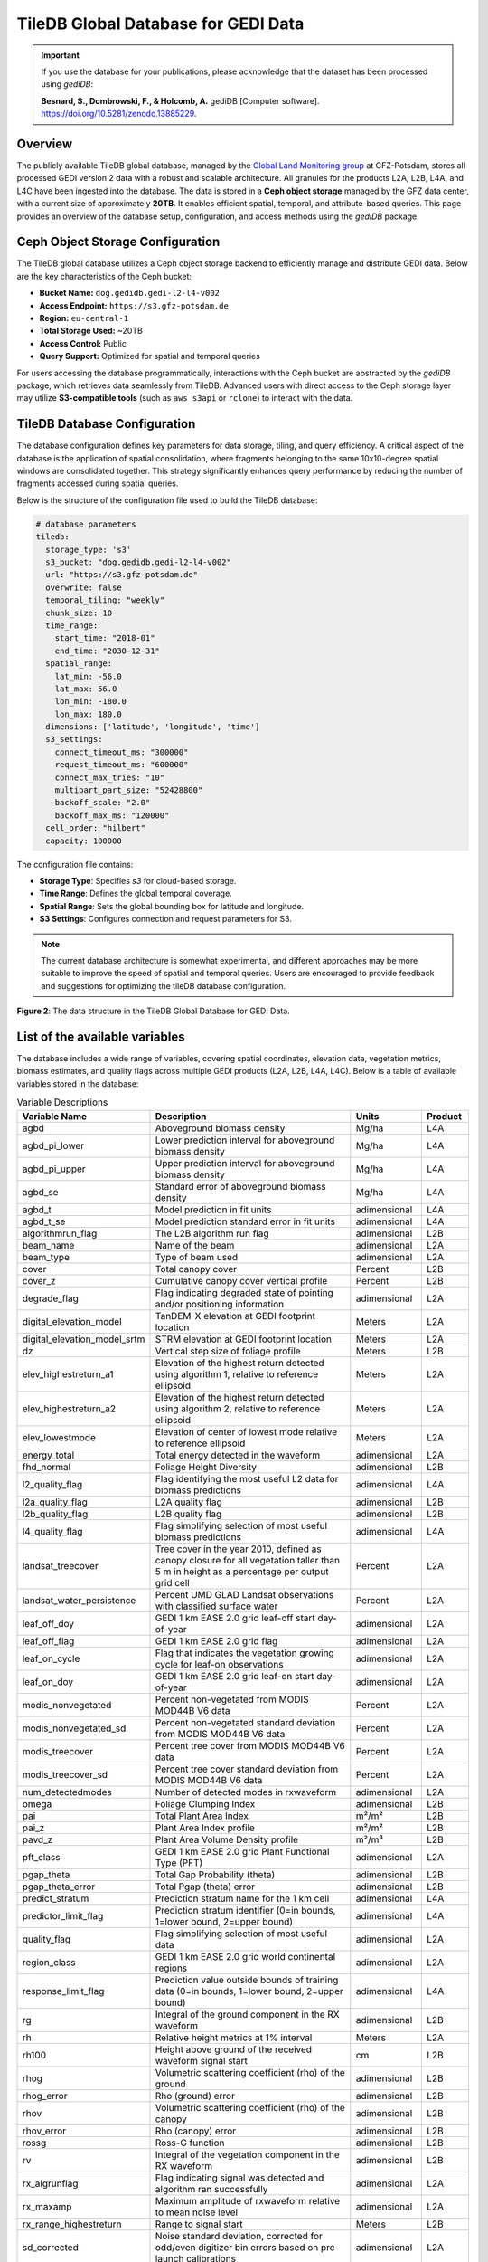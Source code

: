 .. _tiledb_database:

TileDB Global Database for GEDI Data
====================================

.. important::

   If you use the database for your publications, please acknowledge that the dataset has been processed using `gediDB`:

   **Besnard, S., Dombrowski, F., & Holcomb, A.** gediDB [Computer software]. `https://doi.org/10.5281/zenodo.13885229 <https://doi.org/10.5281/zenodo.13885229>`_.

Overview
--------

The publicly available TileDB global database, managed by the `Global Land Monitoring group <https://www.gfz.de/en/section/remote-sensing-and-geoinformatics/topics/global-land-monitoring>`_ at GFZ-Potsdam, stores all processed GEDI version 2 data with a robust and scalable architecture. All granules for the products L2A, L2B, L4A, and L4C have been ingested into the database. The data is stored in a **Ceph object storage** managed by the GFZ data center, with a current size of approximately **20TB**. It enables efficient spatial, temporal, and attribute-based queries. This page provides an overview of the database setup, configuration, and access methods using the `gediDB` package.

Ceph Object Storage Configuration
---------------------------------

The TileDB global database utilizes a Ceph object storage backend to efficiently manage and distribute GEDI data. Below are the key characteristics of the Ceph bucket:

- **Bucket Name:** ``dog.gedidb.gedi-l2-l4-v002``  
- **Access Endpoint:** ``https://s3.gfz-potsdam.de``  
- **Region:** ``eu-central-1``  
- **Total Storage Used:** ~20TB  
- **Access Control:** Public  
- **Query Support:** Optimized for spatial and temporal queries  

For users accessing the database programmatically, interactions with the Ceph bucket are abstracted by the `gediDB` package, which retrieves data seamlessly from TileDB. Advanced users with direct access to the Ceph storage layer may utilize **S3-compatible tools** (such as ``aws s3api`` or ``rclone``) to interact with the data.

TileDB Database Configuration
-----------------------------

The database configuration defines key parameters for data storage, tiling, and query efficiency. A critical aspect of the database is the application of spatial consolidation, where fragments belonging to the same 10x10-degree spatial windows are consolidated together. This strategy significantly enhances query performance by reducing the number of fragments accessed during spatial queries.

Below is the structure of the configuration file used to build the TileDB database:

.. code-block:: yaml

   # database parameters
   tiledb:
     storage_type: 's3'
     s3_bucket: "dog.gedidb.gedi-l2-l4-v002"
     url: "https://s3.gfz-potsdam.de"
     overwrite: false
     temporal_tiling: "weekly"
     chunk_size: 10
     time_range:
       start_time: "2018-01"
       end_time: "2030-12-31"
     spatial_range:
       lat_min: -56.0
       lat_max: 56.0
       lon_min: -180.0
       lon_max: 180.0
     dimensions: ['latitude', 'longitude', 'time']
     s3_settings:
       connect_timeout_ms: "300000"
       request_timeout_ms: "600000"
       connect_max_tries: "10"
       multipart_part_size: "52428800"
       backoff_scale: "2.0"
       backoff_max_ms: "120000"
     cell_order: "hilbert"
     capacity: 100000

The configuration file contains:

- **Storage Type**: Specifies `s3` for cloud-based storage.
- **Time Range**: Defines the global temporal coverage.
- **Spatial Range**: Sets the global bounding box for latitude and longitude.
- **S3 Settings**: Configures connection and request parameters for S3.

.. note::
   The current database architecture is somewhat experimental, and different approaches may be more suitable to improve the speed of spatial and temporal queries. Users are encouraged to provide feedback and suggestions for optimizing the tileDB database configuration.

.. figure:: /_static/images/tileDB_fragment_structure.png
   :alt:  Data structure of the tileDB array
   :align: center
   :width: 100%

   **Figure 2**: The data structure in the TileDB Global Database for GEDI Data.



List of the available variables
-------------------------------

The database includes a wide range of variables, covering spatial coordinates, elevation data, vegetation metrics, biomass estimates, and quality flags across multiple GEDI products (L2A, L2B, L4A, L4C). Below is a table of available variables stored in the database:

.. csv-table:: Variable Descriptions
   :header: "Variable Name", "Description", "Units", "Product"
   :widths: 20, 50, 15, 10

   "agbd", "Aboveground biomass density", "Mg/ha", "L4A"
   "agbd_pi_lower", "Lower prediction interval for aboveground biomass density", "Mg/ha", "L4A"
   "agbd_pi_upper", "Upper prediction interval for aboveground biomass density", "Mg/ha", "L4A"
   "agbd_se", "Standard error of aboveground biomass density", "Mg/ha", "L4A"
   "agbd_t", "Model prediction in fit units", "adimensional", "L4A"
   "agbd_t_se", "Model prediction standard error in fit units", "adimensional", "L4A"
   "algorithmrun_flag", "The L2B algorithm run flag", "adimensional", "L2B"
   "beam_name", "Name of the beam", "adimensional", "L2A"
   "beam_type", "Type of beam used", "adimensional", "L2A"
   "cover", "Total canopy cover", "Percent", "L2B"
   "cover_z", "Cumulative canopy cover vertical profile", "Percent", "L2B"
   "degrade_flag", "Flag indicating degraded state of pointing and/or positioning information", "adimensional", "L2A"
   "digital_elevation_model", "TanDEM-X elevation at GEDI footprint location", "Meters", "L2A"
   "digital_elevation_model_srtm", "STRM elevation at GEDI footprint location", "Meters", "L2A"
   "dz", "Vertical step size of foliage profile", "Meters", "L2B"
   "elev_highestreturn_a1", "Elevation of the highest return detected using algorithm 1, relative to reference ellipsoid", "Meters", "L2A"
   "elev_highestreturn_a2", "Elevation of the highest return detected using algorithm 2, relative to reference ellipsoid", "Meters", "L2A"
   "elev_lowestmode", "Elevation of center of lowest mode relative to reference ellipsoid", "Meters", "L2A"
   "energy_total", "Total energy detected in the waveform", "adimensional", "L2A"
   "fhd_normal", "Foliage Height Diversity", "adimensional", "L2B"
   "l2_quality_flag", "Flag identifying the most useful L2 data for biomass predictions", "adimensional", "L4A"
   "l2a_quality_flag", "L2A quality flag", "adimensional", "L2B"
   "l2b_quality_flag", "L2B quality flag", "adimensional", "L2B"
   "l4_quality_flag", "Flag simplifying selection of most useful biomass predictions", "adimensional", "L4A"
   "landsat_treecover", "Tree cover in the year 2010, defined as canopy closure for all vegetation taller than 5 m in height as a percentage per output grid cell", "Percent", "L2A"
   "landsat_water_persistence", "Percent UMD GLAD Landsat observations with classified surface water", "Percent", "L2A"
   "leaf_off_doy", "GEDI 1 km EASE 2.0 grid leaf-off start day-of-year", "adimensional", "L2A"
   "leaf_off_flag", "GEDI 1 km EASE 2.0 grid flag", "adimensional", "L2A"
   "leaf_on_cycle", "Flag that indicates the vegetation growing cycle for leaf-on observations", "adimensional", "L2A"
   "leaf_on_doy", "GEDI 1 km EASE 2.0 grid leaf-on start day-of-year", "adimensional", "L2A"
   "modis_nonvegetated", "Percent non-vegetated from MODIS MOD44B V6 data", "Percent", "L2A"
   "modis_nonvegetated_sd", "Percent non-vegetated standard deviation from MODIS MOD44B V6 data", "Percent", "L2A"
   "modis_treecover", "Percent tree cover from MODIS MOD44B V6 data", "Percent", "L2A"
   "modis_treecover_sd", "Percent tree cover standard deviation from MODIS MOD44B V6 data", "Percent", "L2A"
   "num_detectedmodes", "Number of detected modes in rxwaveform", "adimensional", "L2A"
   "omega", "Foliage Clumping Index", "adimensional", "L2B"
   "pai", "Total Plant Area Index", "m²/m²", "L2B"
   "pai_z", "Plant Area Index profile", "m²/m²", "L2B"
   "pavd_z", "Plant Area Volume Density profile", "m²/m³", "L2B"
   "pft_class", "GEDI 1 km EASE 2.0 grid Plant Functional Type (PFT)", "adimensional", "L2A"
   "pgap_theta", "Total Gap Probability (theta)", "adimensional", "L2B"
   "pgap_theta_error", "Total Pgap (theta) error", "adimensional", "L2B"
   "predict_stratum", "Prediction stratum name for the 1 km cell", "adimensional", "L4A"
   "predictor_limit_flag", "Prediction stratum identifier (0=in bounds, 1=lower bound, 2=upper bound)", "adimensional", "L4A"
   "quality_flag", "Flag simplifying selection of most useful data", "adimensional", "L2A"
   "region_class", "GEDI 1 km EASE 2.0 grid world continental regions ", "adimensional", "L2A"
   "response_limit_flag", "Prediction value outside bounds of training data (0=in bounds, 1=lower bound, 2=upper bound)", "adimensional", "L4A"
   "rg", "Integral of the ground component in the RX waveform", "adimensional", "L2B"
   "rh", "Relative height metrics at 1% interval", "Meters", "L2A"
   "rh100", "Height above ground of the received waveform signal start", "cm", "L2B"
   "rhog", "Volumetric scattering coefficient (rho) of the ground", "adimensional", "L2B"
   "rhog_error", "Rho (ground) error", "adimensional", "L2B"
   "rhov", "Volumetric scattering coefficient (rho) of the canopy", "adimensional", "L2B"
   "rhov_error", "Rho (canopy) error", "adimensional", "L2B"
   "rossg", "Ross-G function", "adimensional", "L2B"
   "rv", "Integral of the vegetation component in the RX waveform", "adimensional", "L2B"
   "rx_algrunflag", "Flag indicating signal was detected and algorithm ran successfully", "adimensional", "L2A"
   "rx_maxamp", "Maximum amplitude of rxwaveform relative to mean noise level", "adimensional", "L2A"
   "rx_range_highestreturn", "Range to signal start", "Meters", "L2B"
   "sd_corrected", "Noise standard deviation, corrected for odd/even digitizer bin errors based on pre-launch calibrations", "adimensional", "L2A"
   "selected_algorithm", "Identifier of algorithm selected as identifying the lowest non-noise mode", "adimensional", "L2A"
   "selected_l2a_algorithm", "Selected L2A algorithm setting", "adimensional", "L2B"
   "selected_rg_algorithm", "Selected R (ground) algorithm", "adimensional", "L2B"
   "sensitivity", "Maxmimum canopy cover that can be penetrated", "adimensional", "L2A"
   "sensitivity_a1", "Geolocation sensitivity factor A1", "adimensional", "L2A"
   "sensitivity_a2", "Geolocation sensitivity factor A2", "adimensional", "L2A"
   "shot_number", "Unique identifier for each shot", "adimensional", "L4C"
   "solar_azimuth", "Solar azimuth angle at the time of the shot", "Degrees", "L2A"
   "solar_elevation", "Solar elevation angle at the time of the shot", "Degrees", "L2A"
   "stale_return_flag", "Flag indicating return signal above detection threshold was not detected", "adimensional", "L2B"
   "surface_flag", "Identifier of algorithm selected as identifying the lowest non-noise mode", "adimensional", "L2A"
   "toploc", "Sample number of highest detected return", "adimensional", "L2A"
   "urban_proportion", "The percentage proportion of land area within a focal area surrounding each shot that is urban land cover.", "Percent", "L2A"
   "wsci", "Waveform Structural Complexity Index", "adimensional", "L4C"
   "wsci_pi_lower", "Waveform Structural Complexity Index lower prediction interval", "adimensional", "L4C"
   "wsci_pi_upper", "Waveform Structural Complexity Index upper prediction interval", "adimensional", "L4C"
   "wsci_quality_flag", "Waveform Structural Complexity Index quality flag", "adimensional", "L4C"
   "wsci_xy", "Horizontal Structural Complexity", "adimensional", "L4C"
   "wsci_xy_pi_lower", "Horizontal Structural Complexity lower prediction interval", "adimensional", "L4C"
   "wsci_xy_pi_upper", "Horizontal Structural Complexity upper prediction interval", "adimensional", "L4C"
   "wsci_z", "Vertical Structural Complexity", "adimensional", "L4C"
   "wsci_z_pi_lower", "Vertical Structural Complexity lower prediction interval", "adimensional", "L4C"
   "wsci_z_pi_upper", "Vertical Structural Complexity upper prediction interval", "adimensional", "L4C"
   "zcross", "Sample number of center of lowest mode above noise level", "Nanoseconds", "L2A"


Accessing the database
----------------------
The `gediDB` Python package simplifies access to the TileDB global database. Below is an example workflow for querying data.

**Example Code**:

.. code-block:: python

   import geopandas as gpd
   import gedidb as gdb
  
   # Instantiate the GEDIProvider
   provider = gdb.GEDIProvider(
       storage_type='s3',
       s3_bucket="dog.gedidb.gedi-l2-l4-v002", 
       url="https://s3.gfz-potsdam.de"
   )

   # Load region of interest (ROI)
   region_of_interest = gpd.read_file('path/to/test.geojson')

   # Define variables to query and quality filters
   vars_selected = ["agbd", 'rh']
   
   # Query data
   gedi_data = provider.get_data(
       variables=vars_selected,
       query_type="bounding_box",
       geometry=region_of_interest,
       start_time="2018-01-01",
       end_time="2024-07-25",
       return_type='xarray'
   )

**Explanation**:

- **GEDIProvider**: Initializes the provider with S3 storage details.
- **Region of Interest**: Defines the geographic area for the query using a GeoJSON file.
- **Variables**: Specifies the variables to extract (e.g., `agbd`, `rh`).

Examples and use cases
----------------------
Here are some example use cases:

1. **Retrieve Aboveground Biomass Density (AGBD) for a region**:

   .. code-block:: python

      gedi_data = provider.get_data(
          variables=["agbd"],
          query_type="bounding_box",
          geometry=region_of_interest,
          start_time="2018-01-01",
          end_time="2024-07-25",
          return_type='xarray')

2. **Analyze Relative Heights (RH) with additional quality filters**:

   .. code-block:: python

      gedi_data = provider.get_data(
          variables=["rh"],
          query_type="bounding_box",
          geometry=region_of_interest,
          start_time="2018-01-01",
          end_time="2024-07-25",
          quality_filters = {
                            'sensitivity': '>= 0.9 and <= 1.0',
                            'beam_type': "== 'full'"
                            },
          return_type='xarray')

Resources
---------
- `TileDB Documentation <https://tiledb.com/docs>`_
- `gediDB GitLab Repository <https://github.com/simonbesnard1/gedidb>`_
- `GEDI Data Products Overview <https://gedi.umd.edu>`_

   





